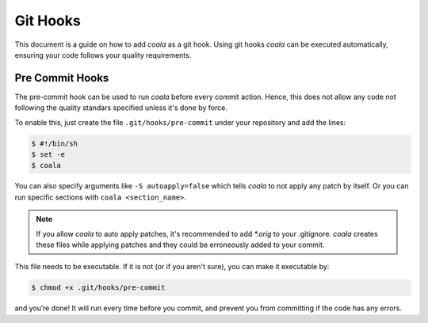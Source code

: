 ﻿Git Hooks
=========

This document is a guide on how to add *coala* as a git hook. Using git hooks
*coala* can be executed automatically, ensuring your code follows your quality
requirements.

Pre Commit Hooks
----------------

The pre-commit hook can be used to run *coala* before every commit action.
Hence, this does not allow any code not following the quality standars
specified unless it's done by force.

To enable this, just create the file ``.git/hooks/pre-commit`` under your
repository and add the lines:

.. code:: bash

    $ #!/bin/sh
    $ set -e
    $ coala

You can also specify arguments like ``-S autoapply=false`` which tells
*coala* to not apply any patch by itself. Or you can run specific sections with
``coala <section_name>``.

.. seealso::

    Module :doc:`Tutorial for Users <Tutorials/Tutorial>`
        Documentation on how to run *coala* which introduces the CLI arguments.

    Module :doc:`coafile Specification <coafile>`
        Documentation on how to configure *coala* using the coafile
        specification.

.. note::

    If you allow *coala* to auto apply patches, it's recommended to add
    `*.orig` to your .gitignore. *coala* creates these files while applying
    patches and they could be erroneously added to your commit.

This file needs to be executable. If it is not (or if you aren't sure), you
can make it executable by:

.. code:: bash

    $ chmod +x .git/hooks/pre-commit

and you’re done! It will run every time before you commit, and prevent
you from committing if the code has any errors.
